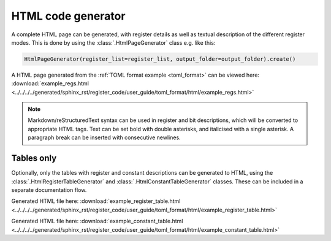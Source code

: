 .. _generator_html:

HTML code generator
===================

A complete HTML page can be generated, with register details as well as textual description of the
different register modes.
This is done by using the :class:`.HtmlPageGenerator` class e.g. like this:

.. code-block:: python

   HtmlPageGenerator(register_list=register_list, output_folder=output_folder).create()

A HTML page generated from the :ref:`TOML format example <toml_format>` can be viewed here:
:download:`example_regs.html <../../../../generated/sphinx_rst/register_code/user_guide/toml_format/html/example_regs.html>`

.. note::
   Markdown/reStructuredText syntax can be used in register and bit descriptions, which will be
   converted to appropriate HTML tags.
   Text can be set bold with double asterisks, and italicised with a single asterisk.
   A paragraph break can be inserted with consecutive newlines.


Tables only
-----------

Optionally, only the tables with register and constant descriptions can be generated to HTML,
using the :class:`.HtmlRegisterTableGenerator` and :class:`.HtmlConstantTableGenerator` classes.
These can be included in a separate documentation flow.

Generated HTML file here:
:download:`example_register_table.html <../../../../generated/sphinx_rst/register_code/user_guide/toml_format/html/example_register_table.html>`

Generated HTML file here:
:download:`example_constant_table.html <../../../../generated/sphinx_rst/register_code/user_guide/toml_format/html/example_constant_table.html>`
